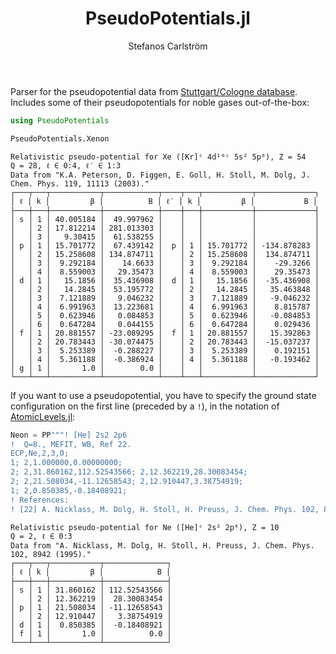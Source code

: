 #+TITLE: PseudoPotentials.jl
#+AUTHOR: Stefanos Carlström
#+EMAIL: stefanos.carlstrom@gmail.com

#+PROPERTY: header-args:julia :session *julia-README*

Parser for the pseudopotential data from [[http://www.tc.uni-koeln.de/PP/index.en.html][Stuttgart/Cologne
database]]. Includes some of their pseudopotentials for noble gases
out-of-the-box:

#+BEGIN_SRC julia :exports both :results value verbatim
  using PseudoPotentials

  PseudoPotentials.Xenon
#+END_SRC

#+RESULTS:
#+begin_example
Relativistic pseudo-potential for Xe ([Kr]ᶜ 4d¹⁰ᶜ 5s² 5p⁶), Z = 54
Q = 28, ℓ ∈ 0:4, ℓ′ ∈ 1:3
Data from "K.A. Peterson, D. Figgen, E. Goll, H. Stoll, M. Dolg, J. Chem. Phys. 119, 11113 (2003)."
┌───┬───┬───────────┬────────────┬────┬───┬───────────┬─────────────┐
│ ℓ │ k │         β │          B │ ℓ′ │ k │         β │           B │
├───┼───┼───────────┼────────────┼────┼───┼───────────┼─────────────┤
│ s │ 1 │ 40.005184 │  49.997962 │    │   │           │             │
│   │ 2 │ 17.812214 │ 281.013303 │    │   │           │             │
│   │ 3 │   9.30415 │  61.538255 │    │   │           │             │
│ p │ 1 │ 15.701772 │  67.439142 │  p │ 1 │ 15.701772 │ -134.878283 │
│   │ 2 │ 15.258608 │ 134.874711 │    │ 2 │ 15.258608 │  134.874711 │
│   │ 3 │  9.292184 │    14.6633 │    │ 3 │  9.292184 │    -29.3266 │
│   │ 4 │  8.559003 │   29.35473 │    │ 4 │  8.559003 │    29.35473 │
│ d │ 1 │   15.1856 │  35.436908 │  d │ 1 │   15.1856 │  -35.436908 │
│   │ 2 │   14.2845 │  53.195772 │    │ 2 │   14.2845 │   35.463848 │
│   │ 3 │  7.121889 │   9.046232 │    │ 3 │  7.121889 │   -9.046232 │
│   │ 4 │  6.991963 │  13.223681 │    │ 4 │  6.991963 │    8.815787 │
│   │ 5 │  0.623946 │   0.084853 │    │ 5 │  0.623946 │   -0.084853 │
│   │ 6 │  0.647284 │   0.044155 │    │ 6 │  0.647284 │    0.029436 │
│ f │ 1 │ 20.881557 │ -23.089295 │  f │ 1 │ 20.881557 │   15.392863 │
│   │ 2 │ 20.783443 │ -30.074475 │    │ 2 │ 20.783443 │  -15.037237 │
│   │ 3 │  5.253389 │  -0.288227 │    │ 3 │  5.253389 │    0.192151 │
│   │ 4 │  5.361188 │  -0.386924 │    │ 4 │  5.361188 │   -0.193462 │
│ g │ 1 │       1.0 │        0.0 │    │   │           │             │
└───┴───┴───────────┴────────────┴────┴───┴───────────┴─────────────┘
#+end_example

If you want to use a pseudopotential, you have to specify the ground
state configuration on the first line (preceded by a =!=), in the
notation of [[https://github.com/JuliaAtoms/AtomicLevels.jl][AtomicLevels.jl]]:
#+BEGIN_SRC julia :exports both :results value verbatim
  Neon = PP"""! [He] 2s2 2p6
  !  Q=8., MEFIT, WB, Ref 22.
  ECP,Ne,2,3,0;
  1; 2,1.000000,0.00000000; 
  2; 2,31.860162,112.52543566; 2,12.362219,28.30083454; 
  2; 2,21.508034,-11.12658543; 2,12.910447,3.38754919; 
  1; 2,0.850385,-0.18408921; 
  ! References:
  ! [22] A. Nicklass, M. Dolg, H. Stoll, H. Preuss, J. Chem. Phys. 102, 8942 (1995)."""
#+END_SRC

#+RESULTS:
#+begin_example
Relativistic pseudo-potential for Ne ([He]ᶜ 2s² 2p⁶), Z = 10
Q = 2, ℓ ∈ 0:3
Data from "A. Nicklass, M. Dolg, H. Stoll, H. Preuss, J. Chem. Phys. 102, 8942 (1995)."
┌───┬───┬───────────┬──────────────┐
│ ℓ │ k │         β │            B │
├───┼───┼───────────┼──────────────┤
│ s │ 1 │ 31.860162 │ 112.52543566 │
│   │ 2 │ 12.362219 │  28.30083454 │
│ p │ 1 │ 21.508034 │ -11.12658543 │
│   │ 2 │ 12.910447 │   3.38754919 │
│ d │ 1 │  0.850385 │  -0.18408921 │
│ f │ 1 │       1.0 │          0.0 │
└───┴───┴───────────┴──────────────┘
#+end_example
